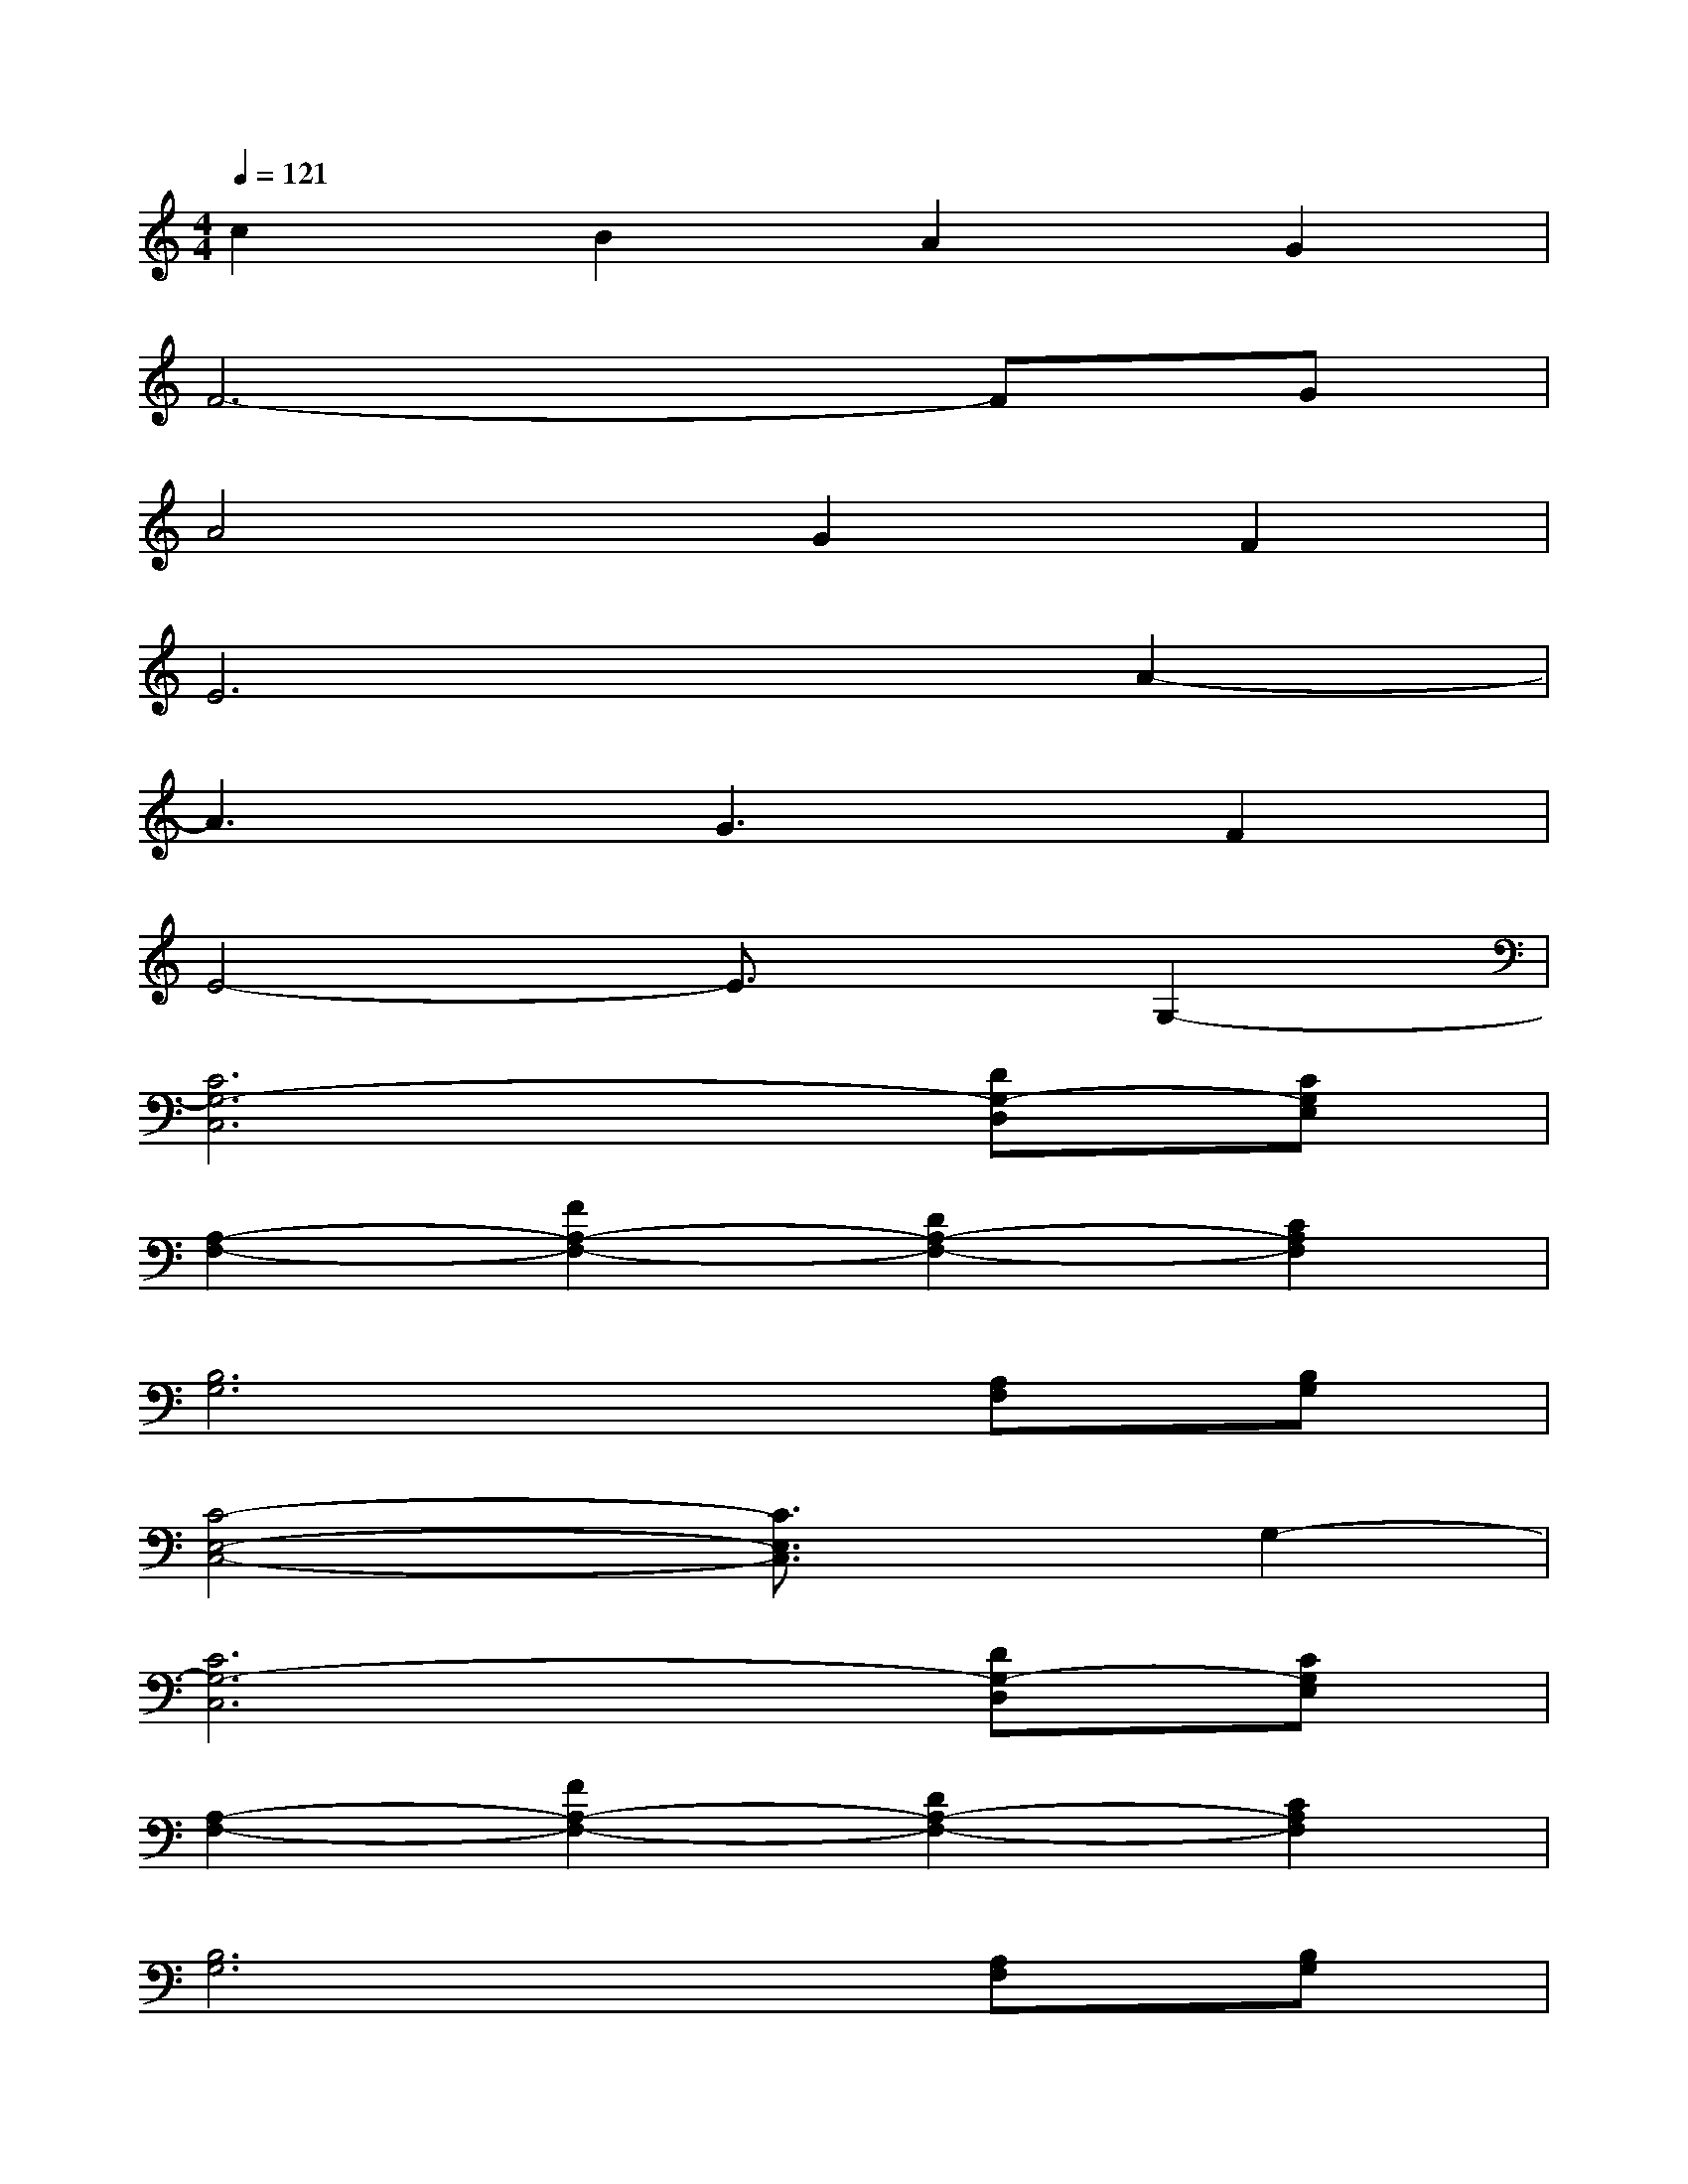 X:1
T:
M:4/4
L:1/8
Q:1/4=121
K:C%0sharps
V:1
c2B2A2G2|
F6-FG|
A4G2F2|
E6A2-|
A3G3F2|
E4-E3/2x/2G,2-|
[C6G,6-C,6][DG,-D,][CG,E,]|
[A,2-F,2-][F2A,2-F,2-][D2A,2-F,2-][C2A,2F,2]|
[B,6G,6][A,F,][B,G,]|
[C4-E,4-C,4-][C3/2E,3/2C,3/2]x/2G,2-|
[C6G,6-C,6][DG,-D,][CG,E,]|
[A,2-F,2-][F2A,2-F,2-][D2A,2-F,2-][C2A,2F,2]|
[B,6G,6][A,F,][B,G,]|
[C6-E,6-C,6-][CE,C,]x|
[E3G,3E,3][FA,F,][E2G,2E,2][C2E,2C,2]|
[E3G,3E,3][FA,F,][E4G,4E,4]